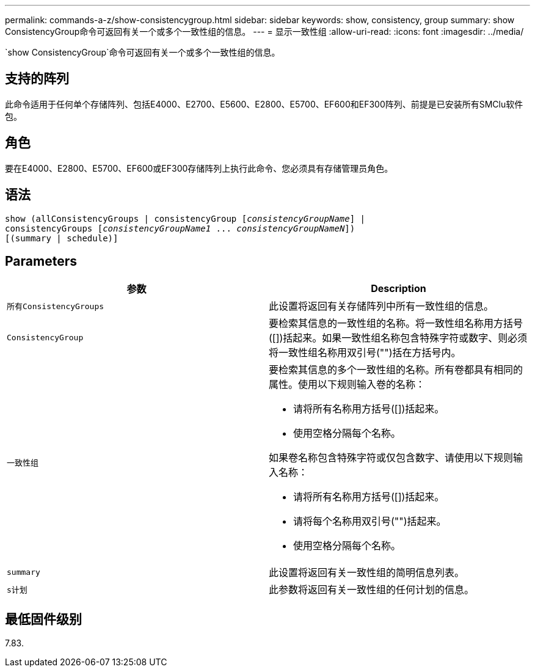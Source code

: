 ---
permalink: commands-a-z/show-consistencygroup.html 
sidebar: sidebar 
keywords: show, consistency, group 
summary: show ConsistencyGroup命令可返回有关一个或多个一致性组的信息。 
---
= 显示一致性组
:allow-uri-read: 
:icons: font
:imagesdir: ../media/


[role="lead"]
`show ConsistencyGroup`命令可返回有关一个或多个一致性组的信息。



== 支持的阵列

此命令适用于任何单个存储阵列、包括E4000、E2700、E5600、E2800、E5700、EF600和EF300阵列、前提是已安装所有SMClu软件包。



== 角色

要在E4000、E2800、E5700、EF600或EF300存储阵列上执行此命令、您必须具有存储管理员角色。



== 语法

[source, cli, subs="+macros"]
----
show (allConsistencyGroups | consistencyGroup pass:quotes[[_consistencyGroupName_]] |
consistencyGroups pass:quotes[[_consistencyGroupName1_ ... _consistencyGroupNameN_]])
[(summary | schedule)]
----


== Parameters

[cols="2*"]
|===
| 参数 | Description 


 a| 
`所有ConsistencyGroups`
 a| 
此设置将返回有关存储阵列中所有一致性组的信息。



 a| 
`ConsistencyGroup`
 a| 
要检索其信息的一致性组的名称。将一致性组名称用方括号([])括起来。如果一致性组名称包含特殊字符或数字、则必须将一致性组名称用双引号("")括在方括号内。



 a| 
`一致性组`
 a| 
要检索其信息的多个一致性组的名称。所有卷都具有相同的属性。使用以下规则输入卷的名称：

* 请将所有名称用方括号([])括起来。
* 使用空格分隔每个名称。


如果卷名称包含特殊字符或仅包含数字、请使用以下规则输入名称：

* 请将所有名称用方括号([])括起来。
* 请将每个名称用双引号("")括起来。
* 使用空格分隔每个名称。




 a| 
`summary`
 a| 
此设置将返回有关一致性组的简明信息列表。



 a| 
`s计划`
 a| 
此参数将返回有关一致性组的任何计划的信息。

|===


== 最低固件级别

7.83.
